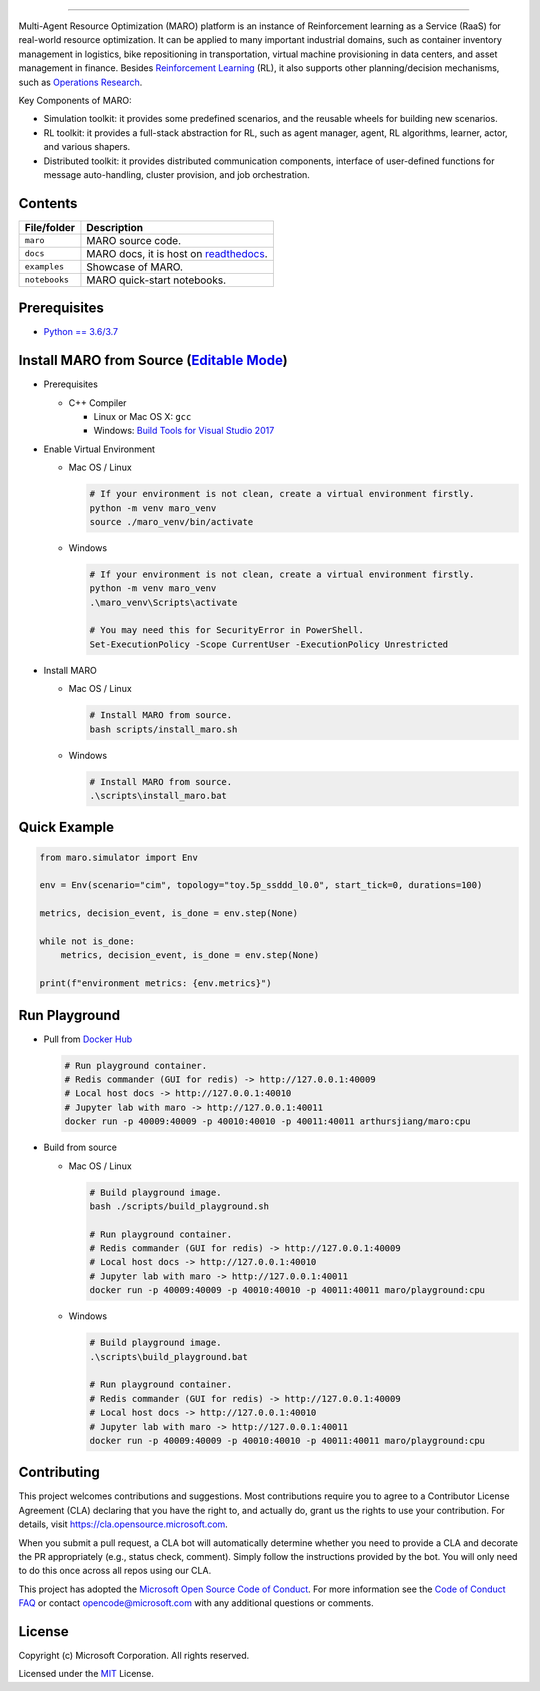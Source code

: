 

.. image:: https://github.com/microsoft/maro/workflows/test/badge.svg
   :target: https://github.com/microsoft/maro/actions?query=workflow%3Atest
   :alt: test


.. image:: https://github.com/microsoft/maro/workflows/build/badge.svg
   :target: https://github.com/microsoft/maro/actions?query=workflow%3Abuild
   :alt: build


.. image:: https://github.com/microsoft/maro/workflows/docker/badge.svg
   :target: https://hub.docker.com/repository/docker/arthursjiang/maro
   :alt: docker


.. image:: https://readthedocs.org/projects/maro/badge/?version=latest
   :target: https://maro.readthedocs.io/
   :alt: docs



.. image:: https://raw.githubusercontent.com/microsoft/maro/master/docs/source/images/logo.svg
   :target: https://raw.githubusercontent.com/microsoft/maro/master/docs/source/images/logo.svg
   :alt: MARO LOGO

=======================================================================================================

Multi-Agent Resource Optimization (MARO) platform is an instance of Reinforcement
learning as a Service (RaaS) for real-world resource optimization. It can be
applied to many important industrial domains, such as container inventory
management in logistics, bike repositioning in transportation, virtual machine
provisioning in data centers, and asset management in finance. Besides
`Reinforcement Learning <https://www.andrew.cmu.edu/course/10-703/textbook/BartoSutton.pdf>`_ (RL),
it also supports other planning/decision mechanisms, such as
`Operations Research <https://en.wikipedia.org/wiki/Operations_research>`_.

Key Components of MARO:


* Simulation toolkit: it provides some predefined scenarios, and the reusable
  wheels for building new scenarios.
* RL toolkit: it provides a full-stack abstraction for RL, such as agent manager,
  agent, RL algorithms, learner, actor, and various shapers.
* Distributed toolkit: it provides distributed communication components, interface
  of user-defined functions for message auto-handling, cluster provision, and job orchestration.


.. image:: https://raw.githubusercontent.com/microsoft/maro/master/docs/source/images/maro_overview.svg
   :target: https://raw.githubusercontent.com/microsoft/maro/master/docs/source/images/maro_overview.svg
   :alt: MARO Key Components


Contents
--------

.. list-table::
   :header-rows: 1

   * - File/folder
     - Description
   * - ``maro``
     - MARO source code.
   * - ``docs``
     - MARO docs, it is host on `readthedocs <https://maro.readthedocs.io/en/latest/>`_.
   * - ``examples``
     - Showcase of MARO.
   * - ``notebooks``
     - MARO quick-start notebooks.


Prerequisites
-------------


* `Python == 3.6/3.7 <https://www.python.org/downloads/>`_

Install MARO from Source (\ `Editable Mode <https://pip.pypa.io/en/stable/reference/pip_install/#editable-installs>`_\ )
------------------------------------------------------------------------------------------------------------------------


* 
  Prerequisites


  * C++ Compiler

    * Linux or Mac OS X: ``gcc``
    * Windows: `Build Tools for Visual Studio 2017 <https://visualstudio.microsoft.com/thank-you-downloading-visual-studio/?sku=BuildTools&rel=15>`_ 

* 
  Enable Virtual Environment


  * 
    Mac OS / Linux

    .. code-block:: sh

       # If your environment is not clean, create a virtual environment firstly.
       python -m venv maro_venv
       source ./maro_venv/bin/activate

  * 
    Windows

    .. code-block:: powershell

       # If your environment is not clean, create a virtual environment firstly.
       python -m venv maro_venv
       .\maro_venv\Scripts\activate

       # You may need this for SecurityError in PowerShell.
       Set-ExecutionPolicy -Scope CurrentUser -ExecutionPolicy Unrestricted

* 
  Install MARO


  * 
    Mac OS / Linux

    .. code-block:: sh

       # Install MARO from source.
       bash scripts/install_maro.sh

  * 
    Windows

    .. code-block:: powershell

       # Install MARO from source.
       .\scripts\install_maro.bat

Quick Example
-------------

.. code-block:: python

   from maro.simulator import Env

   env = Env(scenario="cim", topology="toy.5p_ssddd_l0.0", start_tick=0, durations=100)

   metrics, decision_event, is_done = env.step(None)

   while not is_done:
       metrics, decision_event, is_done = env.step(None)

   print(f"environment metrics: {env.metrics}")

Run Playground
--------------


* 
  Pull from `Docker Hub <https://hub.docker.com/repository/registry-1.docker.io/arthursjiang/maro/tags?page=1>`_

  .. code-block:: sh

     # Run playground container.
     # Redis commander (GUI for redis) -> http://127.0.0.1:40009
     # Local host docs -> http://127.0.0.1:40010
     # Jupyter lab with maro -> http://127.0.0.1:40011
     docker run -p 40009:40009 -p 40010:40010 -p 40011:40011 arthursjiang/maro:cpu

* 
  Build from source


  * 
    Mac OS / Linux

    .. code-block:: sh

       # Build playground image.
       bash ./scripts/build_playground.sh

       # Run playground container.
       # Redis commander (GUI for redis) -> http://127.0.0.1:40009
       # Local host docs -> http://127.0.0.1:40010
       # Jupyter lab with maro -> http://127.0.0.1:40011
       docker run -p 40009:40009 -p 40010:40010 -p 40011:40011 maro/playground:cpu

  * 
    Windows

    .. code-block:: powershell

       # Build playground image.
       .\scripts\build_playground.bat

       # Run playground container.
       # Redis commander (GUI for redis) -> http://127.0.0.1:40009
       # Local host docs -> http://127.0.0.1:40010
       # Jupyter lab with maro -> http://127.0.0.1:40011
       docker run -p 40009:40009 -p 40010:40010 -p 40011:40011 maro/playground:cpu

Contributing
------------

This project welcomes contributions and suggestions. Most contributions require
you to agree to a Contributor License Agreement (CLA) declaring that you have
the right to, and actually do, grant us the rights to use your contribution. For
details, visit https://cla.opensource.microsoft.com.

When you submit a pull request, a CLA bot will automatically determine whether
you need to provide a CLA and decorate the PR appropriately (e.g., status check,
comment). Simply follow the instructions provided by the bot. You will only need
to do this once across all repos using our CLA.

This project has adopted the
`Microsoft Open Source Code of Conduct <https://opensource.microsoft.com/codeofconduct/>`_.
For more information see the
`Code of Conduct FAQ <https://opensource.microsoft.com/codeofconduct/faq/>`_
or contact `opencode@microsoft.com <mailto:opencode@microsoft.com>`_
with any additional questions or comments.

License
-------

Copyright (c) Microsoft Corporation. All rights reserved.

Licensed under the `MIT <./LICENSE>`_ License.
